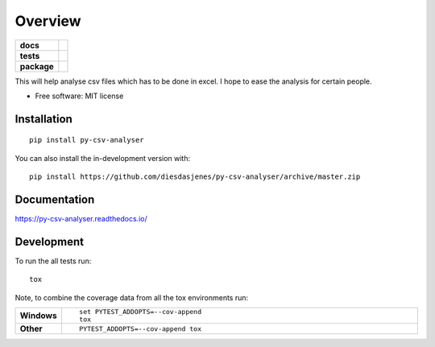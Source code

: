 ========
Overview
========

.. start-badges

.. list-table::
    :stub-columns: 1

    * - docs
      - |docs|
    * - tests
      - | |travis|  |requires|
        | |coveralls| |codecov|
    * - package
      - | |version| |wheel| |supported-versions| |supported-implementations|
        | |commits-since|
.. |docs| image:: https://readthedocs.org/projects/py-csv-analyser/badge/?style=flat
    :target: https://readthedocs.org/projects/py-csv-analyser
    :alt: Documentation Status

.. |travis| image:: https://travis-ci.org/DiesDasJenes/py-csv-analyser.svg?branch=master
    :alt: Travis-CI Build Status
    :target: https://travis-ci.org/DiesDasJenes/py-csv-analyser

.. |requires| image:: https://requires.io/github/DiesDasJenes/py-csv-analyser/requirements.svg?branch=master
    :alt: Requirements Status
    :target: https://requires.io/github/diesdasjenes/py-csv-analyser/requirements/?branch=master

.. |coveralls| image:: https://coveralls.io/repos/diesdasjenes/py-csv-analyser/badge.svg?branch=master&service=github
    :alt: Coverage Status
    :target: https://coveralls.io/r/diesdasjenes/py-csv-analyser

.. |codecov| image:: https://codecov.io/gh/diesdasjenes/py-csv-analyser/branch/master/graphs/badge.svg?branch=master
    :alt: Coverage Status
    :target: https://codecov.io/github/diesdasjenes/py-csv-analyser

.. |version| image:: https://img.shields.io/pypi/v/py-csv-analyser.svg
    :alt: PyPI Package latest release
    :target: https://pypi.org/project/py-csv-analyser

.. |wheel| image:: https://img.shields.io/pypi/wheel/py-csv-analyser.svg
    :alt: PyPI Wheel
    :target: https://pypi.org/project/py-csv-analyser

.. |supported-versions| image:: https://img.shields.io/pypi/pyversions/py-csv-analyser.svg
    :alt: Supported versions
    :target: https://pypi.org/project/py-csv-analyser

.. |supported-implementations| image:: https://img.shields.io/pypi/implementation/py-csv-analyser.svg
    :alt: Supported implementations
    :target: https://pypi.org/project/py-csv-analyser

.. |commits-since| image:: https://img.shields.io/github/commits-since/diesdasjenes/py-csv-analyser/v0.0.0.svg
    :alt: Commits since latest release
    :target: https://github.com/diesdasjenes/py-csv-analyser/compare/v0.0.0...master



.. end-badges

This will help analyse csv files which has to be done in excel. I hope to ease the analysis for certain people.

* Free software: MIT license

Installation
============

::

    pip install py-csv-analyser

You can also install the in-development version with::

    pip install https://github.com/diesdasjenes/py-csv-analyser/archive/master.zip


Documentation
=============


https://py-csv-analyser.readthedocs.io/


Development
===========

To run the all tests run::

    tox

Note, to combine the coverage data from all the tox environments run:

.. list-table::
    :widths: 10 90
    :stub-columns: 1

    - - Windows
      - ::

            set PYTEST_ADDOPTS=--cov-append
            tox

    - - Other
      - ::

            PYTEST_ADDOPTS=--cov-append tox
